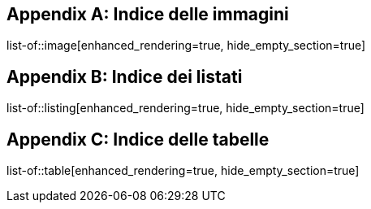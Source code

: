 [appendix]
== Indice delle immagini
list-of::image[enhanced_rendering=true, hide_empty_section=true]

[appendix]
== Indice dei listati
list-of::listing[enhanced_rendering=true, hide_empty_section=true]

[appendix]
== Indice delle tabelle
list-of::table[enhanced_rendering=true, hide_empty_section=true]